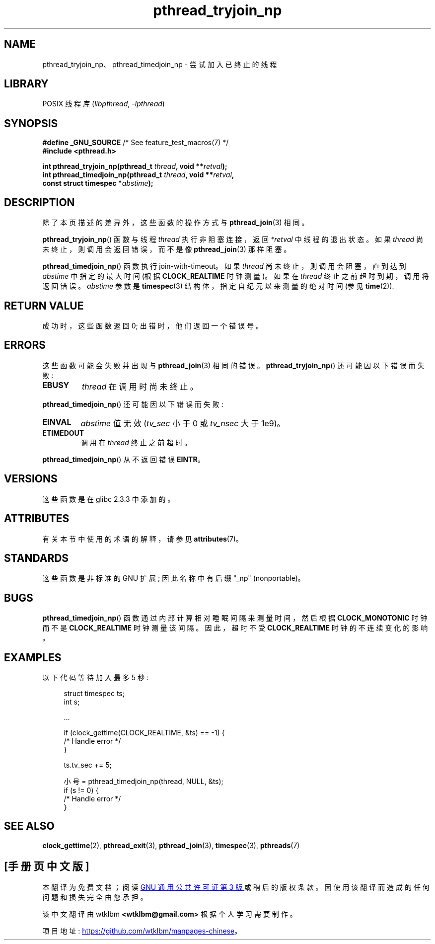 .\" -*- coding: UTF-8 -*-
'\" t
.\" Copyright (c) 2008 Linux Foundation, written by Michael Kerrisk
.\"     <mtk.manpages@gmail.com>
.\"
.\" SPDX-License-Identifier: Linux-man-pages-copyleft
.\"
.\"*******************************************************************
.\"
.\" This file was generated with po4a. Translate the source file.
.\"
.\"*******************************************************************
.TH pthread_tryjoin_np 3 2022\-12\-15 "Linux man\-pages 6.03" 
.SH NAME
pthread_tryjoin_np、pthread_timedjoin_np \- 尝试加入已终止的线程
.SH LIBRARY
POSIX 线程库 (\fIlibpthread\fP, \fI\-lpthread\fP)
.SH SYNOPSIS
.nf
\fB#define _GNU_SOURCE\fP             /* See feature_test_macros(7) */
\fB#include <pthread.h>\fP
.PP
\fBint pthread_tryjoin_np(pthread_t \fP\fIthread\fP\fB, void **\fP\fIretval\fP\fB);\fP
\fBint pthread_timedjoin_np(pthread_t \fP\fIthread\fP\fB, void **\fP\fIretval\fP\fB,\fP
\fB                         const struct timespec *\fP\fIabstime\fP\fB);\fP
.fi
.SH DESCRIPTION
除了本页描述的差异外，这些函数的操作方式与 \fBpthread_join\fP(3) 相同。
.PP
\fBpthread_tryjoin_np\fP() 函数与线程 \fIthread\fP 执行非阻塞连接，返回 \fI*retval\fP 中线程的退出状态。 如果
\fIthread\fP 尚未终止，则调用会返回错误，而不是像 \fBpthread_join\fP(3) 那样阻塞。
.PP
\fBpthread_timedjoin_np\fP() 函数执行 join\-with\-timeout。 如果 \fIthread\fP
尚未终止，则调用会阻塞，直到达到 \fIabstime\fP 中指定的最大时间 (根据 \fBCLOCK_REALTIME\fP 时钟测量)。 如果在
\fIthread\fP 终止之前超时到期，调用将返回错误。 \fIabstime\fP 参数是 \fBtimespec\fP(3) 结构体，指定自纪元以来测量的绝对时间
(参见 \fBtime\fP(2)).
.SH "RETURN VALUE"
成功时，这些函数返回 0; 出错时，他们返回一个错误号。
.SH ERRORS
这些函数可能会失败并出现与 \fBpthread_join\fP(3) 相同的错误。 \fBpthread_tryjoin_np\fP() 还可能因以下错误而失败:
.TP 
\fBEBUSY\fP
\fIthread\fP 在调用时尚未终止。
.PP
\fBpthread_timedjoin_np\fP() 还可能因以下错误而失败:
.TP 
\fBEINVAL\fP
\fIabstime\fP 值无效 (\fItv_sec\fP 小于 0 或 \fItv_nsec\fP 大于 1e9)。
.TP 
\fBETIMEDOUT\fP
调用在 \fIthread\fP 终止之前超时。
.PP
\fBpthread_timedjoin_np\fP() 从不返回错误 \fBEINTR\fP。
.SH VERSIONS
这些函数是在 glibc 2.3.3 中添加的。
.SH ATTRIBUTES
有关本节中使用的术语的解释，请参见 \fBattributes\fP(7)。
.ad l
.nh
.TS
allbox;
lbx lb lb
l l l.
Interface	Attribute	Value
T{
\fBpthread_tryjoin_np\fP(),
\fBpthread_timedjoin_np\fP()
T}	Thread safety	MT\-Safe
.TE
.hy
.ad
.sp 1
.SH STANDARDS
这些函数是非标准的 GNU 扩展; 因此名称中有后缀 "_np" (nonportable)。
.SH BUGS
\fBpthread_timedjoin_np\fP() 函数通过内部计算相对睡眠间隔来测量时间，然后根据 \fBCLOCK_MONOTONIC\fP 时钟而不是
\fBCLOCK_REALTIME\fP 时钟测量该间隔。 因此，超时不受 \fBCLOCK_REALTIME\fP 时钟的不连续变化的影响。
.SH EXAMPLES
以下代码等待加入最多 5 秒:
.PP
.in +4n
.EX
struct timespec ts;
int s;

\&...

if (clock_gettime(CLOCK_REALTIME, &ts) == \-1) {
    /* Handle error */
}

ts.tv_sec += 5;

小号 = pthread_timedjoin_np(thread, NULL, &ts);
if (s != 0) {
    /* Handle error */
}
.EE
.in
.SH "SEE ALSO"
\fBclock_gettime\fP(2), \fBpthread_exit\fP(3), \fBpthread_join\fP(3), \fBtimespec\fP(3),
\fBpthreads\fP(7)
.PP
.SH [手册页中文版]
.PP
本翻译为免费文档；阅读
.UR https://www.gnu.org/licenses/gpl-3.0.html
GNU 通用公共许可证第 3 版
.UE
或稍后的版权条款。因使用该翻译而造成的任何问题和损失完全由您承担。
.PP
该中文翻译由 wtklbm
.B <wtklbm@gmail.com>
根据个人学习需要制作。
.PP
项目地址:
.UR \fBhttps://github.com/wtklbm/manpages-chinese\fR
.ME 。
